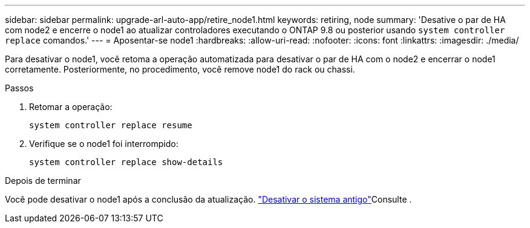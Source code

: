 ---
sidebar: sidebar 
permalink: upgrade-arl-auto-app/retire_node1.html 
keywords: retiring, node 
summary: 'Desative o par de HA com node2 e encerre o node1 ao atualizar controladores executando o ONTAP 9.8 ou posterior usando `system controller replace` comandos.' 
---
= Aposentar-se node1
:hardbreaks:
:allow-uri-read: 
:nofooter: 
:icons: font
:linkattrs: 
:imagesdir: ./media/


[role="lead"]
Para desativar o node1, você retoma a operação automatizada para desativar o par de HA com o node2 e encerrar o node1 corretamente. Posteriormente, no procedimento, você remove node1 do rack ou chassi.

.Passos
. Retomar a operação:
+
`system controller replace resume`

. Verifique se o node1 foi interrompido:
+
`system controller replace show-details`



.Depois de terminar
Você pode desativar o node1 após a conclusão da atualização. link:decommission_old_system.html["Desativar o sistema antigo"]Consulte .

